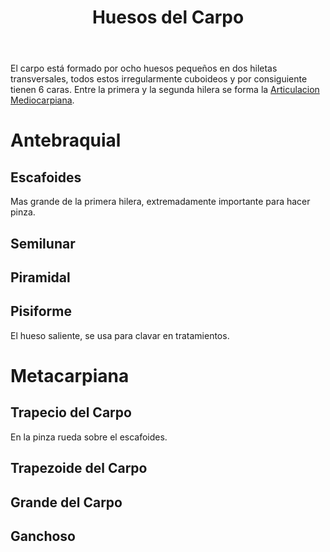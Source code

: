 :PROPERTIES:
:ID:       e629e78f-b462-4989-b70a-a7d186a3c98b
:END:
#+title: Huesos del Carpo
El carpo está formado por ocho huesos pequeños en dos hiletas transversales, todos estos irregularmente cuboideos y por consiguiente tienen 6 caras. Entre la primera y la segunda hilera se forma la [[id:8eef807b-adbd-41fa-9c30-7fa6a9c4a0e7][Articulacion Mediocarpiana]].
* Antebraquial
** Escafoides
:PROPERTIES:
:ID:       f1788f66-6c35-4820-a589-7d61ae57fc4b
:END:
Mas grande de la primera hilera, extremadamente importante para hacer pinza.
** Semilunar
:PROPERTIES:
:ID:       63211f82-03d9-4b76-91aa-275c8db643b0
:END:
** Piramidal
:PROPERTIES:
:ID:       49a7a0e7-979d-4adb-9c93-9a1e04e0fe66
:END:
** Pisiforme
:PROPERTIES:
:ID:       1794914f-1b3f-42e8-80e9-d5f0457ef651
:END:
El hueso saliente, se usa para clavar en tratamientos.
* Metacarpiana
** Trapecio del Carpo
:PROPERTIES:
:ID:       c982b78c-0d8a-4574-9f28-3965f2beb232
:END:
En la pinza rueda sobre el escafoides.
** Trapezoide del Carpo
:PROPERTIES:
:ID:       cb579dad-59db-4f20-893b-2267faa581b4
:END:
** Grande del Carpo
:PROPERTIES:
:ID:       cd2c5936-c0d5-402a-8b08-309a29ebc43e
:END:
** Ganchoso
:PROPERTIES:
:ID:       5db0e8dc-900d-44a0-be05-edfdd307069c
:END:

